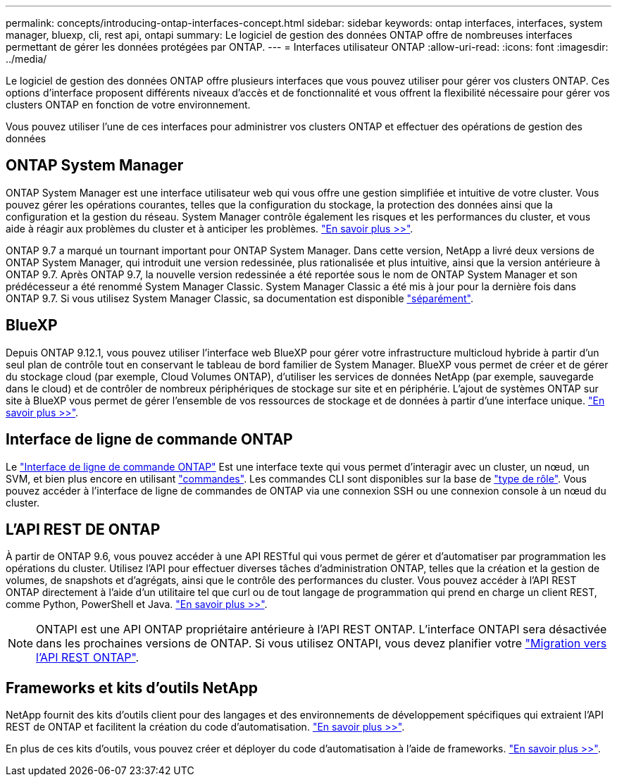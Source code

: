 ---
permalink: concepts/introducing-ontap-interfaces-concept.html 
sidebar: sidebar 
keywords: ontap interfaces, interfaces, system manager, bluexp, cli, rest api, ontapi 
summary: Le logiciel de gestion des données ONTAP offre de nombreuses interfaces permettant de gérer les données protégées par ONTAP. 
---
= Interfaces utilisateur ONTAP
:allow-uri-read: 
:icons: font
:imagesdir: ../media/


[role="lead"]
Le logiciel de gestion des données ONTAP offre plusieurs interfaces que vous pouvez utiliser pour gérer vos clusters ONTAP. Ces options d'interface proposent différents niveaux d'accès et de fonctionnalité et vous offrent la flexibilité nécessaire pour gérer vos clusters ONTAP en fonction de votre environnement.

Vous pouvez utiliser l'une de ces interfaces pour administrer vos clusters ONTAP et effectuer des opérations de gestion des données



== ONTAP System Manager

ONTAP System Manager est une interface utilisateur web qui vous offre une gestion simplifiée et intuitive de votre cluster. Vous pouvez gérer les opérations courantes, telles que la configuration du stockage, la protection des données ainsi que la configuration et la gestion du réseau. System Manager contrôle également les risques et les performances du cluster, et vous aide à réagir aux problèmes du cluster et à anticiper les problèmes. link:../concept_administration_overview.html["En savoir plus >>"].

ONTAP 9.7 a marqué un tournant important pour ONTAP System Manager. Dans cette version, NetApp a livré deux versions de ONTAP System Manager, qui introduit une version redessinée, plus rationalisée et plus intuitive, ainsi que la version antérieure à ONTAP 9.7. Après ONTAP 9.7, la nouvelle version redessinée a été reportée sous le nom de ONTAP System Manager et son prédécesseur a été renommé System Manager Classic. System Manager Classic a été mis à jour pour la dernière fois dans ONTAP 9.7. Si vous utilisez System Manager Classic, sa documentation est disponible https://docs.netapp.com/us-en/ontap-system-manager-classic/index.html["séparément"^].



== BlueXP

Depuis ONTAP 9.12.1, vous pouvez utiliser l'interface web BlueXP pour gérer votre infrastructure multicloud hybride à partir d'un seul plan de contrôle tout en conservant le tableau de bord familier de System Manager. BlueXP vous permet de créer et de gérer du stockage cloud (par exemple, Cloud Volumes ONTAP), d'utiliser les services de données NetApp (par exemple, sauvegarde dans le cloud) et de contrôler de nombreux périphériques de stockage sur site et en périphérie. L'ajout de systèmes ONTAP sur site à BlueXP vous permet de gérer l'ensemble de vos ressources de stockage et de données à partir d'une interface unique. https://docs.netapp.com/us-en/bluexp-family/["En savoir plus >>"^].



== Interface de ligne de commande ONTAP

Le link:../system-admin/index.html["Interface de ligne de commande ONTAP"] Est une interface texte qui vous permet d'interagir avec un cluster, un nœud, un SVM, et bien plus encore en utilisant link:../concepts/manual-pages.html["commandes"]. Les commandes CLI sont disponibles sur la base de link:../system-admin/cluster-svm-administrators-concept.html["type de rôle"]. Vous pouvez accéder à l'interface de ligne de commandes de ONTAP via une connexion SSH ou une connexion console à un nœud du cluster.



== L'API REST DE ONTAP

À partir de ONTAP 9.6, vous pouvez accéder à une API RESTful qui vous permet de gérer et d'automatiser par programmation les opérations du cluster. Utilisez l'API pour effectuer diverses tâches d'administration ONTAP, telles que la création et la gestion de volumes, de snapshots et d'agrégats, ainsi que le contrôle des performances du cluster. Vous pouvez accéder à l'API REST ONTAP directement à l'aide d'un utilitaire tel que curl ou de tout langage de programmation qui prend en charge un client REST, comme Python, PowerShell et Java. https://docs.netapp.com/us-en/ontap-automation/get-started/ontap_automation_options.html["En savoir plus >>"^].


NOTE: ONTAPI est une API ONTAP propriétaire antérieure à l'API REST ONTAP. L'interface ONTAPI sera désactivée dans les prochaines versions de ONTAP. Si vous utilisez ONTAPI, vous devez planifier votre https://docs.netapp.com/us-en/ontap-automation/migrate/ontapi_disablement.html["Migration vers l'API REST ONTAP"^].



== Frameworks et kits d'outils NetApp

NetApp fournit des kits d'outils client pour des langages et des environnements de développement spécifiques qui extraient l'API REST de ONTAP et facilitent la création du code d'automatisation.
https://docs.netapp.com/us-en/ontap-automation/get-started/ontap_automation_options.html#client-software-toolkits["En savoir plus >>"^].

En plus de ces kits d'outils, vous pouvez créer et déployer du code d'automatisation à l'aide de frameworks. https://docs.netapp.com/us-en/ontap-automation/get-started/ontap_automation_options.html#automation-frameworks["En savoir plus >>"^].
